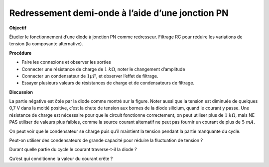 .. 3.1
   
Redressement demi-onde à l’aide d’une jonction PN
-------------------------------------------------

**Objectif**

Étudier le fonctionnement d’une diode à jonction PN comme redresseur.
Filtrage RC pour réduire les variations de tension (la composante
alternative).

.. image:: schematics/halfwave.svg
	   :width: 300px
.. image:: pics/halfwave.png
	   :width: 300px

**Procédure**

-  Faire les connexions et observer les sorties
-  Connecter une résistance de charge de :math:`1~k\Omega`, noter le changement
   d’amplitude
-  Connecter un condensateur de :math:`1 \mu F`,  et observer l’effet de filtrage.
-  Essayer plusieurs valeurs de résistances de charge et de
   condensateurs de filtrage.

**Discussion**

La partie négative est ôtée par la diode comme montré sur la figure.
Noter aussi que la tension est diminuée de quelques 0,7 V dans la moitié
positive, c’est la chute de tension aux bornes de la diode silicium,
quand le courant y passe. Une résistance de charge est nécessaire pour
que le circuit fonctionne correctement, on peut utiliser plus de
:math:`1~k\Omega`, mais NE PAS utiliser de valeurs plus faibles, comme la source
courant alternatif ne peut pas fournir un courant de plus de :math:`5~mA`.

On peut voir que le condensateur se charge puis qu’il maintient la
tension pendant la partie manquante du cycle.

Peut-on utiliser des condensateurs de grande capacité pour réduire la
fluctuation de tension ?

Durant quelle partie du cycle le courant traverse-t-il la diode ?

Qu’est qui conditionne la valeur du courant crête ?

